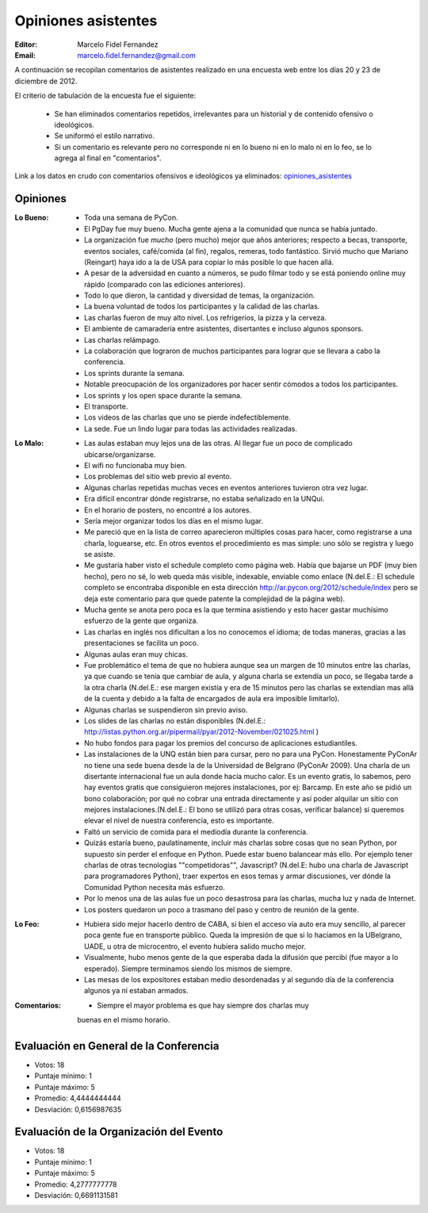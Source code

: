 ====================
Opiniones asistentes
====================

:Editor: Marcelo Fidel Fernandez
:Email: marcelo.fidel.fernandez@gmail.com

A continuación se recopilan comentarios de asistentes realizado en una encuesta
web entre los días 20 y 23 de diciembre de 2012.

El criterio de tabulación de la encuesta fue el siguiente:

    - Se han eliminados comentarios repetidos, irrelevantes para un historial y
      de contenido ofensivo o ideológicos.
    - Se uniformó el estilo narrativo.
    - Si un comentario es relevante pero no corresponde ni en lo bueno ni en lo
      malo ni en lo feo, se lo agrega al final en "comentarios".

Link a los datos en crudo con comentarios ofensivos e ideológicos ya eliminados:
`opiniones_asistentes <https://docs.google.com/spreadsheet/ccc?key=0AjC0yn37lxsddGJZYzNEQzcxZ0FqLWZoSEhmYkM3emc>`_


Opiniones
---------

:Lo Bueno: - Toda una semana de PyCon.
           - El PgDay fue muy bueno. Mucha gente ajena a la comunidad que nunca
             se había juntado.
           - La organización fue *mucho* (pero mucho) mejor que años anteriores;
             respecto a becas, transporte, eventos sociales, café/comida
             (al fin), regalos, remeras, todo fantástico. Sirvió mucho que
             Mariano (Reingart) haya ido a la de USA para copiar lo más posible
             lo que hacen allá.
           - A pesar de la adversidad en cuanto a números, se pudo filmar todo y
             se está poniendo online muy rápido (comparado con las ediciones
             anteriores).
           - Todo lo que dieron, la cantidad y diversidad de temas, la
             organización.
           - La buena voluntad de todos los participantes y la calidad de las
             charlas.
           - Las charlas fueron de muy alto nivel. Los refrigerios, la pizza y
             la cerveza.
           - El ambiente de camaradería entre asistentes, disertantes e incluso
             algunos sponsors.
           - Las charlas relámpago.
           - La colaboración que lograron de muchos participantes para lograr
             que se llevara a cabo la conferencia.
           - Los sprints durante la semana.
           - Notable preocupación de los organizadores por hacer sentir cómodos
             a todos los participantes.
           - Los sprints y los open space durante la semana.
           - El transporte.
           - Los videos de las charlas que uno se pierde indefectiblemente.
           - La sede. Fue un lindo lugar para todas las actividades realizadas.

:Lo Malo: - Las aulas estaban muy lejos una de las otras. Al llegar fue un poco
            de complicado ubicarse/organizarse.
          - El wifi no funcionaba muy bien.
          - Los problemas del sitio web previo al evento.
          - Algunas charlas repetidas muchas veces en eventos anteriores
            tuvieron otra vez lugar.
          - Era difícil encontrar dónde registrarse, no estaba señalizado en
            la UNQui.
          - En el horario de posters, no encontré a los autores.
          - Sería mejor organizar todos los días en el mismo lugar.
          - Me pareció que en la lista de correo aparecieron múltiples cosas
            para hacer, como registrarse a una charla, loguearse, etc. En otros
            eventos el procedimiento es mas simple: uno sólo se registra y
            luego se asiste.
          - Me gustaría haber visto el schedule completo como página web.
            Había que bajarse un PDF (muy bien hecho), pero no sé, lo web
            queda más visible, indexable, enviable como enlace (N.del.E.: El
            schedule completo se encontraba disponible en esta dirección
            http://ar.pycon.org/2012/schedule/index pero se deja este
            comentario para que quede patente la complejidad de la página web).
          - Mucha gente se anota pero poca es la que termina asistiendo y esto
            hacer gastar muchísimo esfuerzo de la gente que organiza.
          - Las charlas en inglés nos dificultan a los no conocemos el idioma;
            de todas maneras, gracias a las presentaciones se facilita un poco.
          - Algunas aulas eran muy chicas.
          - Fue problemático el tema de que no hubiera aunque sea un margen de
            10 minutos entre las charlas, ya que cuando se tenía que cambiar de
            aula, y alguna charla se extendía un poco, se llegaba tarde a la
            otra charla (N.del.E.: ese margen existía y era de 15 minutos pero
            las charlas se extendían mas allá de la cuenta y debido a la falta
            de encargados de aula era imposible limitarlo).
          - Algunas charlas se suspendieron sin previo aviso.
          - Los slides de las charlas no están disponibles (N.del.E.:
            http://listas.python.org.ar/pipermail/pyar/2012-November/021025.html
            )
          - No hubo fondos para pagar los premios del concurso de aplicaciones
            estudiantiles.
          - Las instalaciones de la UNQ están bien para cursar, pero no para
            una PyCon. Honestamente PyConAr no tiene una sede buena desde la de
            la Universidad de Belgrano (PyConAr 2009). Una charla de un
            disertante internacional fue un aula donde hacía mucho calor. Es un
            evento gratis, lo sabemos, pero hay eventos gratis que
            consiguieron mejores instalaciones, por ej: Barcamp.
            En este año se pidió un bono colaboración; por qué no cobrar una
            entrada directamente y así poder alquilar un sitio con mejores
            instalaciones.(N.del.E.: El bono se utilizó para otras cosas,
            verificar balance) si queremos elevar el nivel de nuestra
            conferencia, esto es importante.
          - Faltó un servicio de comida para el mediodía durante la conferencia.
          - Quizás estaría bueno, paulatinamente, incluir más charlas sobre
            cosas que no sean Python, por supuesto sin perder el enfoque en
            Python. Puede estar bueno balancear más ello. Por ejemplo tener
            charlas de otras tecnologías ""competidoras"", Javascript?
            (N.del.E: hubo una charla de Javascript para programadores Python),
            traer expertos en esos temas y armar discusiones, ver dónde la
            Comunidad Python necesita más esfuerzo.
          - Por lo menos una de las aulas fue un poco desastrosa para las
            charlas, mucha luz y nada de Internet.
          - Los posters quedaron un poco a trasmano del paso y centro de reunión
            de la gente.
:Lo Feo:  - Hubiera sido mejor hacerlo dentro de CABA, si bien el acceso vía
            auto era muy sencillo, al parecer poca gente fue en transporte
            público. Queda la impresión de que si lo hacíamos en la UBelgrano,
            UADE, u otra de microcentro, el evento hubiera salido mucho mejor.
          - Visualmente, hubo menos gente de la que esperaba dada la difusión
            que percibí (fue mayor a lo esperado). Siempre terminamos siendo
            los mismos de siempre.
          - Las mesas de los expositores estaban medio desordenadas y al segundo
            día de la conferencia algunos ya ni estaban armados.

:Comentarios: - Siempre el mayor problema es que hay siempre dos charlas muy
                buenas en el mismo horario.



Evaluación en General de la Conferencia
---------------------------------------

- Votos: 18
- Puntaje mínimo: 1
- Puntaje máximo: 5
- Promedio: 4,4444444444
- Desviación: 0,6156987635


Evaluación de la Organización del Evento
----------------------------------------

- Votos: 18
- Puntaje mínimo: 1
- Puntaje máximo: 5
- Promedio: 4,2777777778
- Desviación: 0,6691131581
